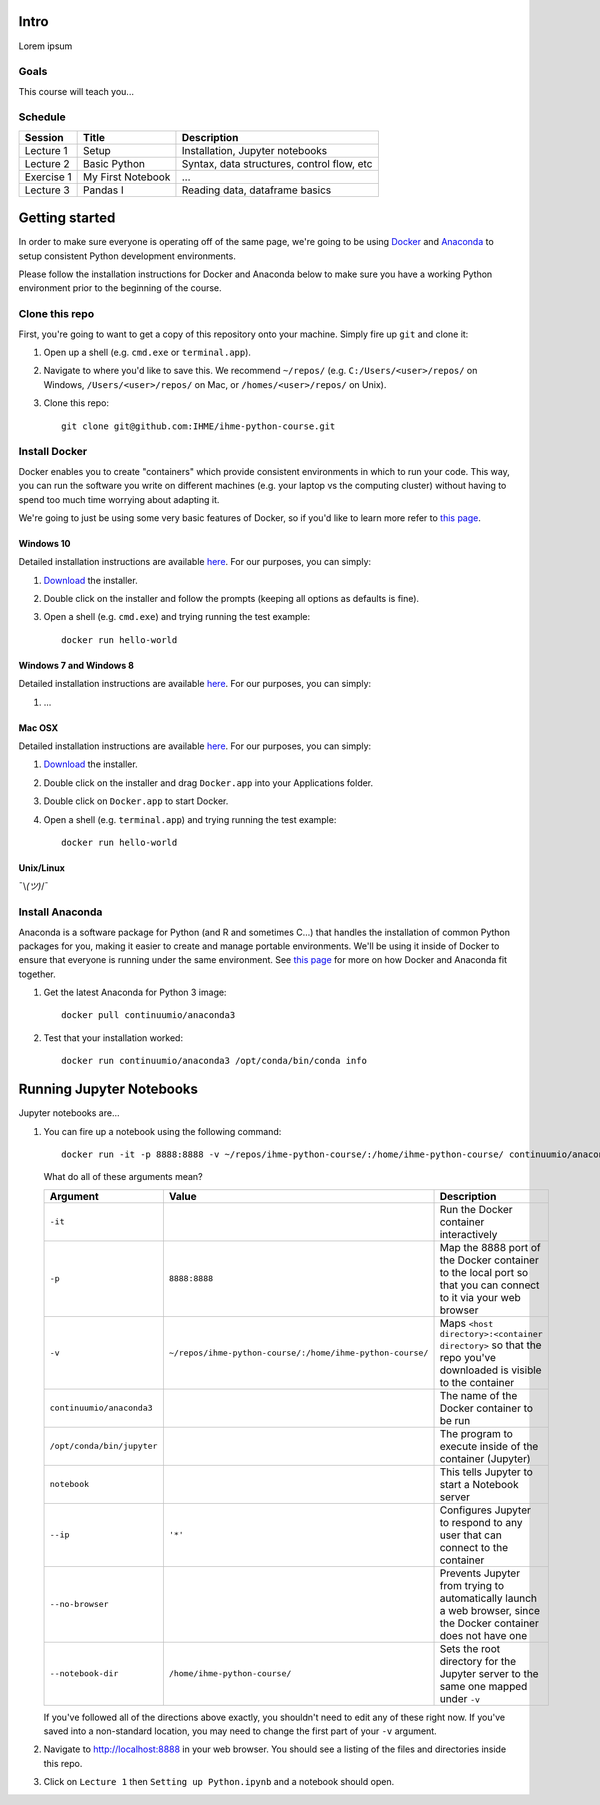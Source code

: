 Intro
=====

Lorem ipsum

Goals
-----

This course will teach you...

Schedule
--------

+--------------+---------------------+----------------------------------------------+
| Session      | Title               | Description                                  |
+==============+=====================+==============================================+
| Lecture 1    | Setup               | Installation, Jupyter notebooks              |
+--------------+---------------------+----------------------------------------------+
| Lecture 2    | Basic Python        | Syntax, data structures, control flow, etc   |
+--------------+---------------------+----------------------------------------------+
| Exercise 1   | My First Notebook   | ...                                          |
+--------------+---------------------+----------------------------------------------+
| Lecture 3    | Pandas I            | Reading data, dataframe basics               |
+--------------+---------------------+----------------------------------------------+

Getting started
===============

In order to make sure everyone is operating off of the same page, we're
going to be using `Docker <https://www.docker.com/what-docker>`__ and
`Anaconda <https://www.continuum.io/anaconda-overview>`__ to setup
consistent Python development environments.

Please follow the installation instructions for Docker and Anaconda
below to make sure you have a working Python environment prior to the
beginning of the course.

Clone this repo
---------------

First, you're going to want to get a copy of this repository onto your
machine. Simply fire up ``git`` and clone it:

1. Open up a shell (e.g. ``cmd.exe`` or ``terminal.app``).

2. Navigate to where you'd like to save this. We recommend ``~/repos/``
   (e.g. ``C:/Users/<user>/repos/`` on Windows, ``/Users/<user>/repos/``
   on Mac, or ``/homes/<user>/repos/`` on Unix).

3. Clone this repo:

   ::

       git clone git@github.com:IHME/ihme-python-course.git

Install Docker
--------------

Docker enables you to create "containers" which provide consistent
environments in which to run your code. This way, you can run the
software you write on different machines (e.g. your laptop vs the
computing cluster) without having to spend too much time worrying about
adapting it.

We're going to just be using some very basic features of Docker, so if
you'd like to learn more refer to `this
page <https://docs.docker.com/engine/understanding-docker/>`__.

Windows 10
~~~~~~~~~~

Detailed installation instructions are available
`here <https://docs.docker.com/docker-for-windows/>`__. For our
purposes, you can simply:

1. `Download <https://download.docker.com/win/stable/InstallDocker.msi>`__
   the installer.

2. Double click on the installer and follow the prompts (keeping all
   options as defaults is fine).

3. Open a shell (e.g. ``cmd.exe``) and trying running the test example:

   ::

       docker run hello-world

Windows 7 and Windows 8
~~~~~~~~~~~~~~~~~~~~~~~

Detailed installation instructions are available
`here <https://docs.docker.com/toolbox/toolbox_install_windows/>`__. For
our purposes, you can simply:

1. ...

Mac OSX
~~~~~~~

Detailed installation instructions are available
`here <https://docs.docker.com/docker-for-mac/>`__. For our purposes,
you can simply:

1. `Download <https://download.docker.com/mac/stable/Docker.dmg>`__ the
   installer.

2. Double click on the installer and drag ``Docker.app`` into your
   Applications folder.

3. Double click on ``Docker.app`` to start Docker.

4. Open a shell (e.g. ``terminal.app``) and trying running the test
   example:

   ::

       docker run hello-world

Unix/Linux
~~~~~~~~~~

¯\\\ *(ツ)*/¯

Install Anaconda
----------------

Anaconda is a software package for Python (and R and sometimes C...)
that handles the installation of common Python packages for you, making
it easier to create and manage portable environments. We'll be using it
inside of Docker to ensure that everyone is running under the same
environment. See `this
page <https://www.continuum.io/blog/developer-blog/anaconda-and-docker-better-together-reproducible-data-science>`__
for more on how Docker and Anaconda fit together.

1. Get the latest Anaconda for Python 3 image:

   ::

       docker pull continuumio/anaconda3

2. Test that your installation worked:

   ::

       docker run continuumio/anaconda3 /opt/conda/bin/conda info

Running Jupyter Notebooks
=========================

Jupyter notebooks are...

1. You can fire up a notebook using the following command:

   ::

       docker run -it -p 8888:8888 -v ~/repos/ihme-python-course/:/home/ihme-python-course/ continuumio/anaconda3 /opt/conda/bin/jupyter notebook --ip='*' --no-browser --notebook-dir=/home/ihme-python-course/

   What do all of these arguments mean?

   +------------------------------+-------------------------------------------------------------+--------------------------------------------------------------------------------------------------------------------+
   | Argument                     | Value                                                       | Description                                                                                                        |
   +==============================+=============================================================+====================================================================================================================+
   | ``-it``                      |                                                             | Run the Docker container interactively                                                                             |
   +------------------------------+-------------------------------------------------------------+--------------------------------------------------------------------------------------------------------------------+
   | ``-p``                       | ``8888:8888``                                               | Map the 8888 port of the Docker container to the local port so that you can connect to it via your web browser     |
   +------------------------------+-------------------------------------------------------------+--------------------------------------------------------------------------------------------------------------------+
   | ``-v``                       | ``~/repos/ihme-python-course/:/home/ihme-python-course/``   | Maps ``<host directory>:<container directory>`` so that the repo you've downloaded is visible to the container     |
   +------------------------------+-------------------------------------------------------------+--------------------------------------------------------------------------------------------------------------------+
   | ``continuumio/anaconda3``    |                                                             | The name of the Docker container to be run                                                                         |
   +------------------------------+-------------------------------------------------------------+--------------------------------------------------------------------------------------------------------------------+
   | ``/opt/conda/bin/jupyter``   |                                                             | The program to execute inside of the container (Jupyter)                                                           |
   +------------------------------+-------------------------------------------------------------+--------------------------------------------------------------------------------------------------------------------+
   | ``notebook``                 |                                                             | This tells Jupyter to start a Notebook server                                                                      |
   +------------------------------+-------------------------------------------------------------+--------------------------------------------------------------------------------------------------------------------+
   | ``--ip``                     | ``'*'``                                                     | Configures Jupyter to respond to any user that can connect to the container                                        |
   +------------------------------+-------------------------------------------------------------+--------------------------------------------------------------------------------------------------------------------+
   | ``--no-browser``             |                                                             | Prevents Jupyter from trying to automatically launch a web browser, since the Docker container does not have one   |
   +------------------------------+-------------------------------------------------------------+--------------------------------------------------------------------------------------------------------------------+
   | ``--notebook-dir``           | ``/home/ihme-python-course/``                               | Sets the root directory for the Jupyter server to the same one mapped under ``-v``                                 |
   +------------------------------+-------------------------------------------------------------+--------------------------------------------------------------------------------------------------------------------+

   If you've followed all of the directions above exactly, you shouldn't
   need to edit any of these right now. If you've saved into a
   non-standard location, you may need to change the first part of your
   ``-v`` argument.

2. Navigate to http://localhost:8888 in your web browser. You should see
   a listing of the files and directories inside this repo.

3. Click on ``Lecture 1`` then ``Setting up Python.ipynb`` and a
   notebook should open.
